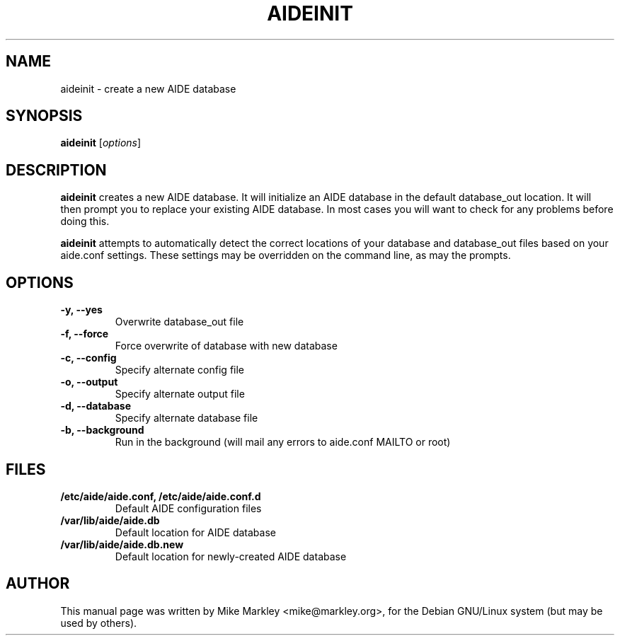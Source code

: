 .TH AIDEINIT 8 "Dec 19, 2003"
.SH NAME
aideinit \- create a new AIDE database
.SH SYNOPSIS
.B aideinit
.RI [ options ]
.SH DESCRIPTION
.B aideinit
creates a new AIDE database. It will initialize an AIDE database in the default database_out location. It will then prompt you to replace your existing AIDE database. In most cases you will want to check for any problems before doing this.
.PP
.B aideinit
attempts to automatically detect the correct locations of your database and database_out files based on your aide.conf settings. These settings may be overridden on the command line, as may the prompts.
.SH OPTIONS
.TP
.B -y, --yes
Overwrite database_out file
.TP
.B -f, --force
Force overwrite of database with new database
.TP
.B -c, --config
Specify alternate config file
.TP
.B -o, --output
Specify alternate output file
.TP
.B -d, --database
Specify alternate database file
.TP
.B -b, --background
Run in the background (will mail any errors to aide.conf MAILTO or root)
.SH FILES
.TP
.B /etc/aide/aide.conf, /etc/aide/aide.conf.d
Default AIDE configuration files
.TP
.B /var/lib/aide/aide.db
Default location for AIDE database
.TP
.B /var/lib/aide/aide.db.new
Default location for newly-created AIDE database
.SH AUTHOR
This manual page was written by Mike Markley <mike@markley.org>,
for the Debian GNU/Linux system (but may be used by others).
